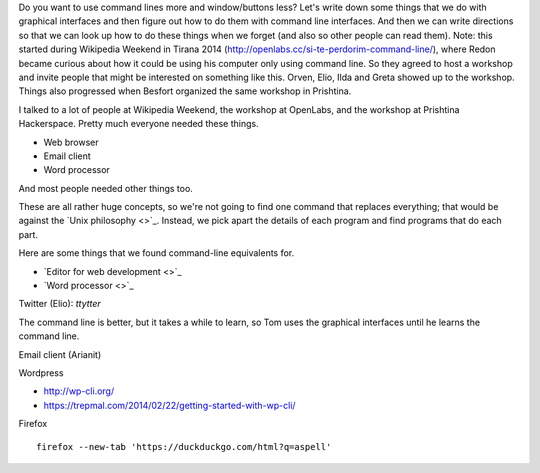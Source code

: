Do you want to use command lines more and window/buttons less?
Let's write down some things that we do with graphical interfaces
and then figure out how to do them with command line interfaces.
And then we can write directions so that we can look up how to do
these things when we forget (and also so other people can read them).
Note: this started during Wikipedia Weekend in Tirana 2014 (http://openlabs.cc/si-te-perdorim-command-line/), where Redon became curious about how it could be using his computer only using command line. So they agreed to host a workshop and invite people that might be interested on something like this. Orven, Elio, Ilda and Greta showed up to the workshop. 
Things also progressed when Besfort organized the same workshop in Prishtina.  

I talked to a lot of people at Wikipedia Weekend, the workshop at
OpenLabs, and the workshop at Prishtina Hackerspace. Pretty much everyone
needed these things.

* Web browser
* Email client
* Word processor

And most people needed other things too.

These are all rather huge concepts, so we're not going to find one
command that replaces everything; that would be against the
`Unix philosophy <>`_.
Instead, we pick apart the details of each program and find programs
that do each part.

Here are some things that we found command-line equivalents for.

* `Editor for web development <>`_
* `Word processor <>`_








Twitter (Elio): `ttytter`


The command line is better, but it takes a while to learn, so Tom
uses the graphical interfaces until he learns the command line.



Email client (Arianit)



Wordpress

* http://wp-cli.org/
* https://trepmal.com/2014/02/22/getting-started-with-wp-cli/

Firefox ::

    firefox --new-tab 'https://duckduckgo.com/html?q=aspell'
